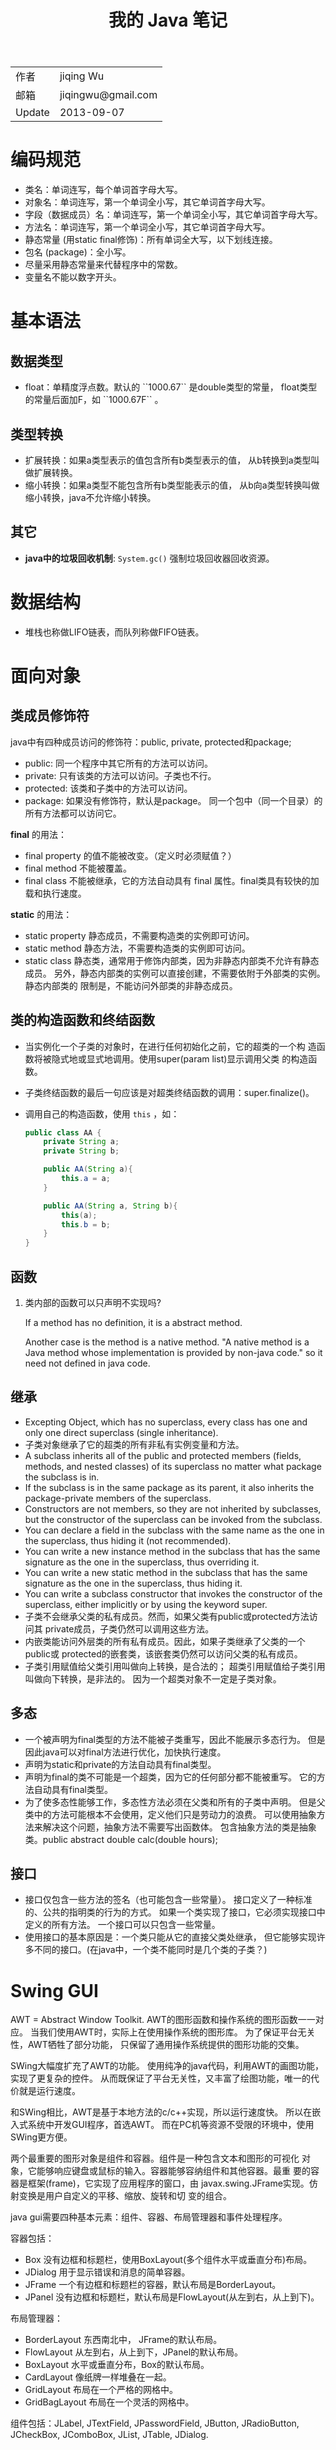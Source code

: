 #+TITLE: 我的 Java 笔记

| 作者   | jiqing Wu          |
| 邮箱   | jiqingwu@gmail.com |
| Update | 2013-09-07         |


* 编码规范

- 类名：单词连写，每个单词首字母大写。
- 对象名：单词连写，第一个单词全小写，其它单词首字母大写。
- 字段（数据成员）名：单词连写，第一个单词全小写，其它单词首字母大写。
- 方法名：单词连写，第一个单词全小写，其它单词首字母大写。
- 静态常量 (用static final修饰)：所有单词全大写，以下划线连接。
- 包名 (package)：全小写。
- 尽量采用静态常量来代替程序中的常数。
- 变量名不能以数字开头。

* 基本语法

** 数据类型

- float：单精度浮点数。默认的 ``1000.67`` 是double类型的常量，
  float类型的常量后面加F，如 ``1000.67F`` 。

** 类型转换

- 扩展转换：如果a类型表示的值包含所有b类型表示的值，
  从b转换到a类型叫做扩展转换。
- 缩小转换：如果a类型不能包含所有b类型能表示的值，
  从b向a类型转换叫做缩小转换，java不允许缩小转换。


** 其它

- *java中的垃圾回收机制*: =System.gc()= 强制垃圾回收器回收资源。 

* 数据结构

- 堆栈也称做LIFO链表，而队列称做FIFO链表。

* 面向对象
** 类成员修饰符

java中有四种成员访问的修饰符：public, private, protected和package;

+ public: 同一个程序中其它所有的方法可以访问。
+ private: 只有该类的方法可以访问。子类也不行。
+ protected: 该类和子类中的方法可以访问。
+ package: 如果没有修饰符，默认是package。
  同一个包中（同一个目录）的所有方法都可以访问它。

*final* 的用法：

+ final property 的值不能被改变。（定义时必须赋值？）
+ final method 不能被覆盖。
+ final class 不能被继承，它的方法自动具有 final 属性。final类具有较快的加载和执行速度。

*static* 的用法：

+ static property 静态成员，不需要构造类的实例即可访问。
+ static method 静态方法，不需要构造类的实例即可访问。
+ static class 静态类，通常用于修饰内部类，因为非静态内部类不允许有静态成员。
  另外，静态内部类的实例可以直接创建，不需要依附于外部类的实例。静态内部类的
  限制是，不能访问外部类的非静态成员。

** 类的构造函数和终结函数

- 当实例化一个子类的对象时，在进行任何初始化之前，它的超类的一个构
  造函数将被隐式地或显式地调用。使用super(param list)显示调用父类
  的构造函数。
- 子类终结函数的最后一句应该是对超类终结函数的调用：super.finalize()。
- 调用自己的构造函数，使用 =this= ，如：
  #+BEGIN_SRC java
  public class AA { 
      private String a;
      private String b;
   
      public AA(String a){ 
          this.a = a;
      } 
     
      public AA(String a, String b){ 
          this(a);
          this.b = b;
      } 
  }
  #+END_SRC

** 函数

1. 类内部的函数可以只声明不实现吗?

   If a method has no definition, it is a abstract method.

   Another case is the method is a native method.
   "A native method is a Java method whose implementation is provided by non-java code."
   so it need not defined in java code.

** 继承

+ Excepting Object, which has no superclass, every class has one and only
  one direct superclass (single inheritance).
+ 子类对象继承了它的超类的所有非私有实例变量和方法。
+ A subclass inherits all of the public and protected members (fields,
  methods, and nested classes) of its superclass no matter what package the
  subclass is in.
+ If the subclass is in the same package as its parent, it also inherits
  the package-private members of the superclass.
+ Constructors are not members, so they are not inherited by subclasses,
  but the constructor of the superclass can be invoked from the subclass.
+ You can declare a field in the subclass with the same name as the one in
  the superclass, thus hiding it (not recommended).
+ You can write a new instance method in the subclass that has the same
  signature as the one in the superclass, thus overriding it.
+ You can write a new static method in the subclass that has the same
  signature as the one in the superclass, thus hiding it.
+ You can write a subclass constructor that invokes the constructor of the
  superclass, either implicitly or by using the keyword super.
+ 子类不会继承父类的私有成员。然而，如果父类有public或protected方法访问其
  private成员，子类仍然可以调用这些方法。
+ 内嵌类能访问外层类的所有私有成员。因此，如果子类继承了父类的一个public或
  protected的嵌套类，该嵌套类仍然可以访问父类的私有成员。
+ 子类引用赋值给父类引用叫做向上转换，是合法的；
  超类引用赋值给子类引用叫做向下转换，是非法的。
  因为一个超类对象不一定是子类对象。


** 多态

+ 一个被声明为final类型的方法不能被子类重写，因此不能展示多态行为。
  但是因此java可以对final方法进行优化，加快执行速度。
+ 声明为static和private的方法自动具有final类型。
+ 声明为final的类不可能是一个超类，因为它的任何部分都不能被重写。
  它的方法自动具有final类型。
+ 为了使多态性能够工作，多态性方法必须在父类和所有的子类中声明。
  但是父类中的方法可能根本不会使用，定义他们只是劳动力的浪费。
  可以使用抽象方法来解决这个问题，抽象方法不需要写出函数体。
  包含抽象方法的类是抽象类。public abstract double calc(double hours);

** 接口

+ 接口仅包含一些方法的签名（也可能包含一些常量）。
  接口定义了一种标准的、公共的指明类的行为的方式。
  如果一个类实现了接口，它必须实现接口中定义的所有方法。
  一个接口可以只包含一些常量。
+ 使用接口的基本原因是：一个类只能从它的直接父类处继承，
  但它能够实现许多不同的接口。(在java中，一个类不能同时是几个类的子类？)

* Swing GUI

AWT = Abstract Window Toolkit.
AWT的图形函数和操作系统的图形函数一一对应。
当我们使用AWT时，实际上在使用操作系统的图形库。
为了保证平台无关性，AWT牺牲了部分功能，
只保留了通用操作系统提供的图形功能的交集。

SWing大幅度扩充了AWT的功能。
使用纯净的java代码，利用AWT的画图功能，实现了更复杂的控件。
从而既保证了平台无关性，又丰富了绘图功能，唯一的代价就是运行速度。

和SWing相比，AWT是基于本地方法的c/c++实现，所以运行速度快。
所以在嵌入式系统中开发GUI程序，首选AWT。
而在PC机等资源不受限的环境中，使用SWing更方便。

两个最重要的图形对象是组件和容器。组件是一种包含文本和图形的可视化
对象，它能够响应键盘或鼠标的输入。容器能够容纳组件和其他容器。最重
要的容器是框架(frame)，它实现了应用程序的窗口，由
javax.swing.JFrame实现。仿射变换是用户自定义的平移、缩放、旋转和切
变的组合。

java gui需要四种基本元素：组件、容器、布局管理器和事件处理程序。

容器包括：

- Box  没有边框和标题栏，使用BoxLayout(多个组件水平或垂直分布)布局。
- JDialog  用于显示错误和消息的简单容器。
- JFrame  一个有边框和标题栏的容器，默认布局是BorderLayout。
- JPanel  没有边框和标题栏，默认布局是FlowLayout(从左到右，从上到下)。

布局管理器：

- BorderLayout  东西南北中， JFrame的默认布局。
- FlowLayout  从左到右，从上到下，JPanel的默认布局。
- BoxLayout  水平或垂直分布，Box的默认布局。
- CardLayout  像纸牌一样堆叠在一起。
- GridLayout  布局在一个严格的网格中。
- GridBagLayout  布局在一个灵活的网格中。

组件包括：JLabel, JTextField, JPasswordField, 
JButton, JRadioButton, JCheckBox, JComboBox,
JList, JTable, JDialog.

** JLabel：

构造函数：

- public JLabel();
- public JLabel(String s);
- public JLabel(String s, int horizontalAlignment);
- public JLabel(Icon image);
- public JLabel(Icon image, int horizontalAlignment);
- public JLabel(String s, Icon image, int horizontalAlignment);

方法：

- public Icon getIcon();
- public String getText();
- public void setIcon(Icon image);
- public void setText(String s);
- public void setHorizontalAlignment( int alignment);
- # 设置文本相对于图像的位置，LEFT，CENTER，RIGHT:
  public void setHorizontalTextPosition(int textPosition);
- # 设置文本或图像的垂直布局：TOP、CENTER、BOTTOM:
  public void setVerticalAlignment(int alignment);
- # 设置文本相对于图像的位置，TOP、CENTER、BOTTOM。
  public void setVerticalTextPosition(int textPosition);

** JButton：

构造函数：

- public JButton();
- public JButton(String s);
- public JButton(Icon image);
- public JButton(String s, Icon image);

方法：

- public void addActionListener( ActionListener l);
- public Icon getIcon();
- public void setIcon(Icon icon);
- public void setDisabledIcon(Icon icon);
- public void setPressedIcon(Icon icon);
- public String getLabel();
- public void setLabel(String s);
- # 设置动作命令字符串，当按钮按下时，将产生这个动作命令:
  public void setActionCommand(String s);
- public void setEnabled(boolean b);
- public void setMnemonic(char mnemonic); # mnemonic是帮助记忆的意思
- public void setToolTipText(String text);
- public void setHorizontalAlignment( int alignment);
- # 设置文本相对于图像的位置，LEFT，CENTER，RIGHT:
  public void setHorizontalTextPosition(int textPosition);
- # 设置文本或图像的垂直布局：TOP、CENTER、BOTTOM。
  public void setVerticalAlignment(int alignment);
- # 设置文本相对于图像的位置，TOP、CENTER、BOTTOM。
  public void setVerticalTextPosition(int textPosition);

** JTextField和JPasswordField

构造函数

- public JTextField();
- public JTextField(int cols);
- public JTextField(String s);
- public JTextField(String s, int cols);
- public JPasswordField();
- public JPasswordField(int cols);
- public JPasswordField(String s);
- public JPasswordField(String s, int cols);

方法

- public String getText();
- public String getSelectedText();
- #设置当文本字段按下时，它所产生的命令字符串
  public void setActionCommand(String s);
- public void setEditable(boolean b);
- public void setText(String s);
- public void setToolTipText(String s);

** JCheckBox

构造函数：

- public JCheckBox(String s);
- public JCheckBox(String s, boolean state);
- public JCheckBox(Icon Image);
- public JCheckBox(Icon image, boolean state);
- public JCheckBox(String s, Icon image);
- public JCheckBox(String s, Icon image, boolean state);

方法：

- public Icon getIcon();
- public void setIcon(Icon icon);
- public String getLabel();
- public void setLabel(String s)
- public boolean isSelected();
- public void setSelected(boolean b);
 
- public void setActionCommand(String s)
- public void setMnemonic(char mnemonic);
- public void setToolTipText(String text);
- public void setDisabledIcon(Icon icon);
- public void setEnabled(boolean b);
 
- public void setHorizontalAlignment(int alignment);
- public void setHorizontalTextPosition(int textPosition);
- public void setVerticalAlignment(int alignment);
- public void setVerticalTextPosition(int textPosition);

** JRadioButton

构造函数：

- public JRadioButton( String s);
- public JRadioButton( String s, boolean state);
- public JRadioButton( Icon image);
- public JRadioButton( Icon image, boolean state );
- public JRadioButton( String s, Icon image);
- public JRadioButton( String s, Icon image, boolean state );
 
# 把一组RadioButton放在一个ButtonGroup中，才能保证互斥

- public ButtonGroup(); # button group 的构造函数
- # ButtonGroup的方法
- public void add(AbstractButton b);
- public void remove(AbstractButton b);

** JComboBox

构造函数：

- public JComboBox();
- public JComboBox( Object [] );
- public JComboBox( Vector );

方法：

- public void addActionListener( ActionListener l);
- public void addItem( Object o);
- public void removeItem(Object o);
- public void removeItemAt(int index);
- public Object getItemAt( int index);
- public int getItemCount();
- public int getSelectedIndex();
- public Object getSelectedItem();
- public boolean isEditable();
- public void setEditable(boolean b);
- public void setToolTipText( String text);
- public void insertItemAt( Object o, int i);

** JComponent(画布)

方法:

- setMinumumSize( Dimension d );
- setMaximumSize( Dimension d );
- setPreferredSize( Dimension d);
- public void paintComponent( Graphics g);
- public void repaint();

** JList

构造函数：

- public JList();
- public JList( Object[] o);
- public JList( Vector v);

方法：

- void addListSelectionListener( ListSelectionListener );
- public void clearSelection(); #清除所有选中的项。
- public int getMaxSelectionIndex();
- public int getMinSelectionIndex();
- public int getSelectedIndex(); #获得第一次选中值的索引
- public int[] getSelectedIndices(); #获得所有选中值的索引
- public Object getSelectedValue();
- public Object[] getSelectedValues();
- public boolean isSelectedIndex(int i); #如果i被选中，返回true
- public boolean isSelectionEmpty(); #如果没有返回任何其项，返回true
- public void setSelectedIndex(int i); #设定选中值的索引
- public void setSelectedIndices( int[] i);
- public void setSelectedInterval( int i1, int i2);

** 菜单

先创建JMenuBar，然后向JMenuBar中添加JMenu，然后向JMenu中添加菜单项
（JMenuItem、JCheckBoxMenuItem、JRadioButtonMenuItem）。

JMenuBar的构造函数：

- public JMenuBar();

JMenuBar的方法

- public void add(JMenu m);
- public JMenu getHelpMenu();
- public void setHelpMenu( JMenu m );
- public JMenu getMenu( int i );
- public int getMenuCount();

JMenu的构造函数：

- public JMenu( String label );

JMenu的方法：

- public JMenuItem add( JMenuItem mi );
- public void addSeparator();
- public JMenuItem getItem(int index);
- public int getItemCount();
- public void insert( JMenuItem mi, int pos);

JMenuItem的构造函数：

- public JMenuItem( String label);
- public JMenuItem( Icon image);
- public JMenuItem( String label, Icon image );
- public JMenuItem( String label, int mnemonic); #mnemonic是快捷键提示

其实最好的方法还是查阅java document。

** 主窗体的定制

+ this.show(true); 与setVisible作用相同，但这个函数已过时
+ this.setUndecorated(true);	去掉窗体边框
+ this.setDefaultCloseOperation(JFrame.DO_NOTHING_ON_CLOSE); 禁用关闭按钮

* SWT

swt是eclipse团队开发的java图形库，用于使java程序的界面风格与宿主操
作系统的界面风格一致。为了swt更便于使用，封装了jface。jface与swt的
关系就好比是mfc与windows sdk的关系。

只能在swt线程里处理UI事件。

如果我们想在非UI线程里弹出对话框，可以用如下代码：

#+BEGIN_SRC java
	Display.getDefault().asyncExec(new Runnable(){
		@Override
		public void run(){
			MessageDialog.openInformation(null, 
					"接收到数据", "从营机接到气象通报和目标数据");
		}
	});
#+END_SRC


* 高级特性
** 语法糖
原文地址： http://www.iteye.com/topic/1116141

语法糖（Syntactic Sugar），也叫糖衣语法，是英国计算机科学家彼得·约翰·兰达
(Peter J. Landin)发明的一个术语。指的是，在计算机语言中添加某种语法，这种语
法能使程序员更方便的使用语言开发程序，同时增强程序代码的可读性，避免出错的机
会；但是这种语法对语言的功能并没有影响。

Java中的泛型，变长参数，自动拆箱/装箱，条件编译等都是，下面做简单的介绍和分析。

*** 泛型

与C#中的泛型相比，Java的泛型可以算是“伪泛型”了。在C#中，不论是在程序源码中、
在编译后的中间语言，还是在运行期泛型都是真实存在的。Java则不同，Java的泛型只
在源代码存在，只供编译器检查使用，编译后的字节码文件已擦除了泛型类型，同时在
必要的地方插入了强制转型的代码。

泛型代码： 
#+BEGIN_SRC java
public static void main(String[] args) {    
    List<String> stringList = new ArrayList<String>();    
    stringList.add("oliver");    
    System.out.println(stringList.get(0));    
}   
#+END_SRC

将上面的代码的字节码反编译后： 
#+BEGIN_SRC java
public static void main(String args[])    
{    
    List stringList = new ArrayList();    
    stringList.add("oliver");    
    System.out.println((String)stringList.get(0));    
}    
#+END_SRC

*** 自动拆箱/装箱 

+ 自动拆箱/装箱是在编译期，依据代码的语法，决定是否进行拆箱和装箱动作。 
+ 装箱过程：把基本类型用它们对应的包装类型进行包装，使基本类型具有对象特征。 
+ 拆箱过程：与装箱过程相反，把包装类型转换成基本类型。 
+ 需要注意的是：包装类型的“==”运算在没有遇到算数运算符的情况下不会自动拆箱，
  而其包装类型的equals()方法不会处理数据类型转换，所以：

#+BEGIN_SRC java
Integer a = 1;    
Integer b = 1;    
Long c = 1L;    
System.out.println(a == b);    
System.out.println(c.equals(a));   
#+END_SRC

这样的代码应该尽量避免自动拆箱与装箱。 

*** 循环历遍（foreach）

语法： 
#+BEGIN_SRC java
List<Integer> list = new ArrayList<Integer>();    
for(Integer num : list){    
    System.out.println(num);    
}   
#+END_SRC

Foreach要求被历遍的对象要实现Iterable接口，由此可想而知，foreach迭代也是调用
底层的迭代器实现的。反编译上面源码的字节码：
#+BEGIN_SRC java
List list = new ArrayList();    
Integer num;    
Integer num;    
for (Iterator iterator = list.iterator(); iterator.hasNext(); System.out.println(num)){    
    num = (Integer) iterator.next();    
}    
#+END_SRC

*** 条件编辑
很多编程语言都提供了条件编译的途径，C，C++中使用#ifdef。Java语言并没有提供这
种预编译功能，但是Java也能实现预编译。
#+BEGIN_SRC java
if(true){    
    System.out.println("oliver");    
}else{    
    System.out.println("lee");    
}    
#+END_SRC

这段代码的字节码反编译后只有一条语句： 
#+BEGIN_SRC java
System.out.println("oliver");    
#+END_SRC

在编译器中，将会把分支不成立的代码消除，这一动作发生在编译器解除语法糖阶段。 
所以说，可以利用条件语句来实现预编译。 

*** 枚举
枚举类型其实并不复杂，在JVM字节码文件结构中，并没有“枚举”这个类型。 
其实源程序的枚举类型，会在编译期被编译成一个普通了类。利用继承和反射，这是完全可以做到的。 
看下面一个枚举类： 

#+BEGIN_SRC java
public enum EnumTest {    
    OLIVER,LEE;    
}    
#+END_SRC

反编译字节码后： 
#+BEGIN_SRC java
public final class EnumTest extends Enum {    
    
    private EnumTest(String s, int i) {    
        super(s, i);    
    }    
    
    public static EnumTest[] values() {    
        EnumTest aenumtest[];    
        int i;    
        EnumTest aenumtest1[];    
        System.arraycopy(aenumtest = ENUM$VALUES, 0,    
                aenumtest1 = new EnumTest[i = aenumtest.length], 0, i);    
        return aenumtest1;    
    }    
    
    public static EnumTest valueOf(String s) {    
        return (EnumTest) Enum.valueOf(EnumTest, s);    
    }    
    
    public static final EnumTest OLIVER;    
    public static final EnumTest LEE;    
    private static final EnumTest ENUM$VALUES[];    
    
    static {    
        OLIVER = new EnumTest("OLIVER", 0);    
        LEE = new EnumTest("LEE", 1);    
        ENUM$VALUES = (new EnumTest[] { OLIVER, LEE });    
    }    
}   
#+END_SRC

至于更多细节，可以参考父类 =Enum= 。 

*** 变长参数
变长参数允许我们传入到方法的参数是不固定个数。 
对于这个方法： 

#+BEGIN_SRC java
public void foo(String str,Object...args){    
    
}  
#+END_SRC
  
我们可以这样调用： 
#+BEGIN_SRC java
foo("oliver");    
foo("oliver",new Object());    
foo("oliver",new Integer(1),"sss");    
foo("oliver",new ArrayList(),new Object(),true,1);    
#+END_SRC

参数args可以是任意多个。 
其实，在编译阶段，args是会被编译成Object [] args。 
#+BEGIN_SRC java
public transient void foo(String s, Object aobj[])    
{    
}   
#+END_SRC

这样，变长参数就可以实现了。 
但是要注意的是，变长参数必须是方法参数的最后一项。 

*** 总结
除了上面介绍的语法糖，还有内部类，断言以及 /JDK7/ 的 /switch支持字符串/ ，
/自动关闭资源（在try中定义和关闭）/ 等。 
感兴趣的同学可以反编译字节码了解它们的本质。 

无疑，语法糖方便了程序员的开发，提高了开发效率，提升了语法的严谨也减少了编码
出错误的几率。我们不仅仅在平时的编码中依赖语法糖，更要看清语法糖背后程序代码
的真实结构，这样才能更好的利用它们。
